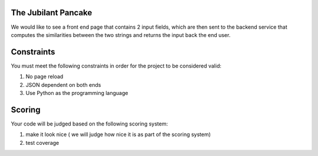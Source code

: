 The Jubilant Pancake
--------------------
We would like to see a front end page that contains 2 input fields, which are
then sent to the backend service that computes the similarities between the two
strings and returns the input back the end user.

Constraints
-----------
You must meet the following constraints in order for the project to be
considered valid:

#. No page reload
#. JSON dependent on both ends
#. Use Python as the programming language


Scoring
-------
Your code will be judged based on the following scoring system:

#. make it look nice ( we will judge how nice it is as part of the scoring system)
#. test coverage
